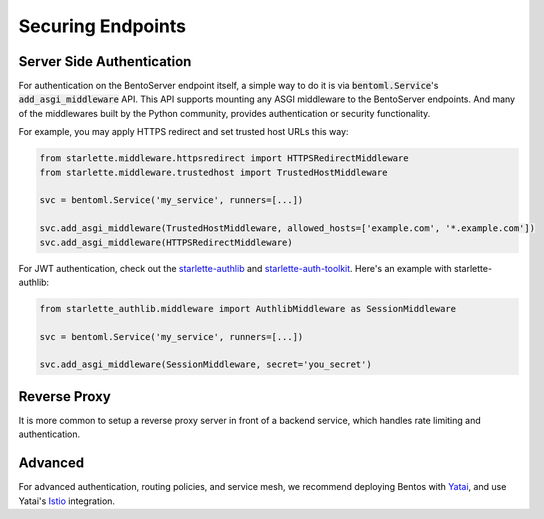 ==================
Securing Endpoints
==================

Server Side Authentication
--------------------------

For authentication on the BentoServer endpoint itself, a simple way to do it is via
:code:`bentoml.Service`'s :code:`add_asgi_middleware` API. This API supports mounting
any ASGI middleware to the BentoServer endpoints. And many of the middlewares built by
the Python community, provides authentication or security functionality.

For example, you may apply HTTPS redirect and set trusted host URLs this way:

.. code::

    from starlette.middleware.httpsredirect import HTTPSRedirectMiddleware
    from starlette.middleware.trustedhost import TrustedHostMiddleware

    svc = bentoml.Service('my_service', runners=[...])

    svc.add_asgi_middleware(TrustedHostMiddleware, allowed_hosts=['example.com', '*.example.com'])
    svc.add_asgi_middleware(HTTPSRedirectMiddleware)


For JWT authentication, check out the `starlette-authlib <https://github.com/aogier/starlette-authlib>`_
and `starlette-auth-toolkit <https://github.com/florimondmanca/starlette-auth-toolkit>`_.
Here's an example with starlette-authlib:

.. code::

    from starlette_authlib.middleware import AuthlibMiddleware as SessionMiddleware

    svc = bentoml.Service('my_service', runners=[...])

    svc.add_asgi_middleware(SessionMiddleware, secret='you_secret')


Reverse Proxy
-------------

It is more common to setup a reverse proxy server in front of a backend service, which
handles rate limiting and authentication.

.. TODO::
    Add sample code for setting up a Nginx reverse proxy with BentoServer


Advanced
--------

For advanced authentication, routing policies, and service mesh, we recommend deploying
Bentos with `Yatai <https://github.com/bentoml/Yatai>`_, and use Yatai's
`Istio <https://istio.io/>`_ integration.